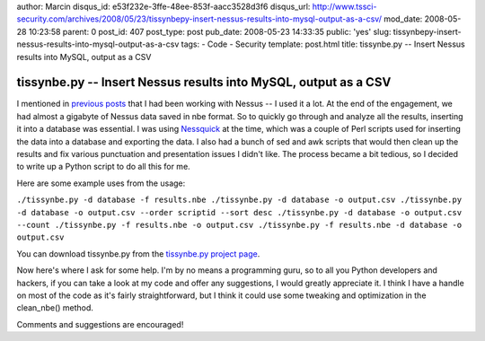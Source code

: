 author: Marcin
disqus_id: e53f232e-3ffe-48ee-853f-aacc3528d3f6
disqus_url: http://www.tssci-security.com/archives/2008/05/23/tissynbepy-insert-nessus-results-into-mysql-output-as-a-csv/
mod_date: 2008-05-28 10:23:58
parent: 0
post_id: 407
post_type: post
pub_date: 2008-05-23 14:33:35
public: 'yes'
slug: tissynbepy-insert-nessus-results-into-mysql-output-as-a-csv
tags:
- Code
- Security
template: post.html
title: tissynbe.py -- Insert Nessus results into MySQL, output as a CSV

tissynbe.py -- Insert Nessus results into MySQL, output as a CSV
################################################################

I mentioned in `previous
posts <http://www.tssci-security.com/archives/2008/03/07/quick-shell-notes/>`_
that I had been working with Nessus -- I used it a lot. At the end of
the engagement, we had almost a gigabyte of Nessus data saved in nbe
format. So to quickly go through and analyze all the results, inserting
it into a database was essential. I was using
`Nessquick <http://www.atriskonline.com/archives/00000048.shtml>`_ at
the time, which was a couple of Perl scripts used for inserting the data
into a database and exporting the data. I also had a bunch of sed and
awk scripts that would then clean up the results and fix various
punctuation and presentation issues I didn't like. The process became a
bit tedious, so I decided to write up a Python script to do all this for
me.

Here are some example uses from the usage:

``./tissynbe.py -d database -f results.nbe ./tissynbe.py -d database -o output.csv ./tissynbe.py -d database -o output.csv --order scriptid --sort desc ./tissynbe.py -d database -o output.csv --count ./tissynbe.py -f results.nbe -o output.csv ./tissynbe.py -f results.nbe -d database -o output.csv``

You can download tissynbe.py from the `tissynbe.py project
page <http://www.tssci-security.com/projects/tissynbe_py/>`_.

Now here's where I ask for some help. I'm by no means a programming
guru, so to all you Python developers and hackers, if you can take a
look at my code and offer any suggestions, I would greatly appreciate
it. I think I have a handle on most of the code as it's fairly
straightforward, but I think it could use some tweaking and optimization
in the clean\_nbe() method.

Comments and suggestions are encouraged!
